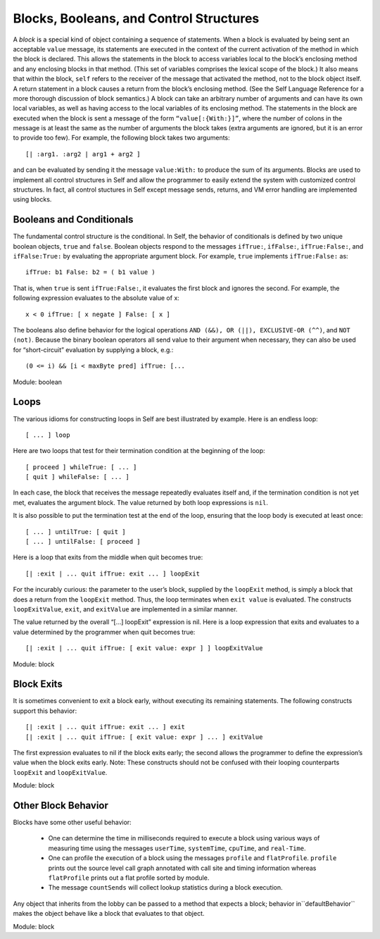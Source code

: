 Blocks, Booleans, and Control Structures
========================================

A *block* is a special kind of object containing a sequence of statements. When a block is evaluated
by being sent an acceptable ``value`` message, its statements are executed in the context of the current
activation of the method in which the block is declared. This allows the statements in the block
to access variables local to the block’s enclosing method and any enclosing blocks in that method.
(This set of variables comprises the lexical scope of the block.) It also means that within the block,
``self`` refers to the receiver of the message that activated the method, not to the block object itself.
A return statement in a block causes a return from the block’s enclosing method. (See the Self
Language Reference for a more thorough discussion of block semantics.)
A block can take an arbitrary number of arguments and can have its own local variables, as well as
having access to the local variables of its enclosing method. The statements in the block are executed
when the block is sent a message of the form ``“value[:{With:}]”``, where the number of colons
in the message is at least the same as the number of arguments the block takes (extra
arguments are ignored, but it is an error to provide too few). For example, the following block takes
two arguments::

	[| :arg1. :arg2 | arg1 + arg2 ]

and can be evaluated by sending it the message ``value:With:`` to produce the sum of its arguments.
Blocks are used to implement all control structures in Self and allow the programmer to
easily extend the system with customized control structures. In fact, all control stuctures in Self
except message sends, returns, and VM error handling are implemented using blocks.

Booleans and Conditionals
-------------------------

The fundamental control structure is the conditional. In Self, the behavior of conditionals is defined
by two unique boolean objects, ``true`` and ``false``. Boolean objects respond to the messages
``ifTrue:``, ``ifFalse:``, ``ifTrue:False:``, and ``ifFalse:True:`` by evaluating the appropriate argument
block. For example, ``true`` implements ``ifTrue:False:`` as::

	ifTrue: b1 False: b2 = ( b1 value )

That is, when ``true`` is sent ``ifTrue:False:``, it evaluates the first block and ignores the second.
For example, the following expression evaluates to the absolute value of x::

	x < 0 ifTrue: [ x negate ] False: [ x ]

The booleans also define behavior for the logical operations ``AND (&&), OR (||), EXCLUSIVE-OR
(^^)``, and ``NOT (not)``. Because the binary boolean operators all send value to their argument when
necessary, they can also be used for “short-circuit” evaluation by supplying a block, e.g.::

(0 <= i) && [i < maxByte pred] ifTrue: [...

Module: boolean

Loops
-----

The various idioms for constructing loops in Self are best illustrated by example.
Here is an endless loop::

		[ ... ] loop

Here are two loops that test for their termination condition at the beginning of the loop::

		[ proceed ] whileTrue: [ ... ]
		[ quit ] whileFalse: [ ... ]

In each case, the block that receives the message repeatedly evaluates itself and, if the termination
condition is not yet met, evaluates the argument block. The value returned by both loop expressions
is ``nil``.

It is also possible to put the termination test at the end of the loop, ensuring that the loop body is
executed at least once::

		[ ... ] untilTrue: [ quit ]
		[ ... ] untilFalse: [ proceed ]

Here is a loop that exits from the middle when quit becomes true::

		[| :exit | ... quit ifTrue: exit ... ] loopExit

For the incurably curious: the parameter to the user’s block, supplied by the ``loopExit`` method, is simply a block that
does a return from the ``loopExit`` method. Thus, the loop terminates when ``exit value`` is evaluated. The constructs
``loopExitValue``, ``exit``, and ``exitValue`` are implemented in a similar manner.

The value returned by the overall “[...] loopExit” expression is nil. Here is a loop expression
that exits and evaluates to a value determined by the programmer when quit becomes true::

		[| :exit | ... quit ifTrue: [ exit value: expr ] ] loopExitValue

Module: block

Block Exits
-----------

It is sometimes convenient to exit a block early, without executing its remaining statements. The
following constructs support this behavior::

	[| :exit | ... quit ifTrue: exit ... ] exit
	[| :exit | ... quit ifTrue: [ exit value: expr ] ... ] exitValue

The first expression evaluates to nil if the block exits early; the second allows the programmer to
define the expression’s value when the block exits early. Note: These constructs should not be confused
with their looping counterparts ``loopExit`` and ``loopExitValue``.

Module: block

Other Block Behavior
--------------------

Blocks have some other useful behavior:

	* One can determine the time in milliseconds required to execute a block using various ways of measuring time using the messages ``userTime``, ``systemTime``, ``cpuTime``, and ``real-Time``.

	* One can profile the execution of a block using the messages ``profile`` and ``flatProfile``. ``profile`` prints out the source level call graph annotated with call site and timing information	whereas ``flatProfile`` prints out a flat profile sorted by module.

	* The message ``countSends`` will collect lookup statistics during a block execution.

Any object that inherits from the lobby can be passed to a method that expects a block; behavior in``defaultBehavior`` makes the object behave like a block that evaluates to that object.

Module: block
